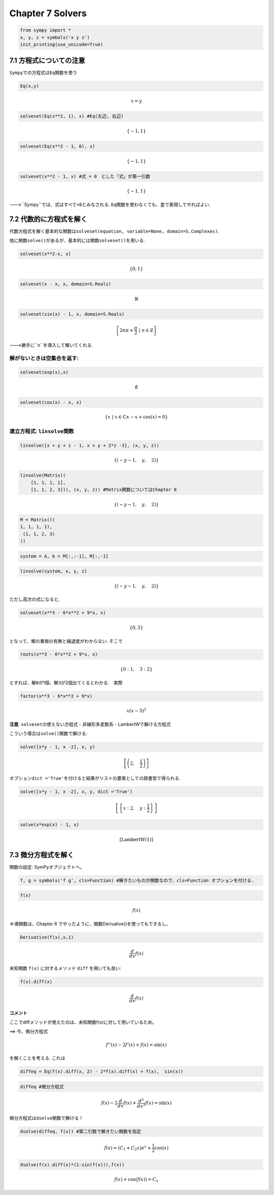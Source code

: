 
Chapter 7 Solvers
=================

.. code:: ipython3

    from sympy import *
    x, y, z = symbols('x y z')
    init_printing(use_unicode=True)

7.1 方程式についての注意
------------------------

``Sympy``\ での方程式は\ ``Eq``\ 関数を使う

.. code:: ipython3

    Eq(x,y)




.. math::

    x = y



.. code:: ipython3

    solveset(Eq(x**2, 1), x) #Eq(左辺, 右辺)




.. math::

    \left\{-1, 1\right\}



.. code:: ipython3

    solveset(Eq(x**2 - 1, 0), x)




.. math::

    \left\{-1, 1\right\}



.. code:: ipython3

    solveset(x**2 - 1, x) #式 = 0　とした「式」が第一引数




.. math::

    \left\{-1, 1\right\}



--->``Sympy``\ では、式はすべて\ ``=0``\ とみなされる.
``Eq``\ 関数を使わなくても、差で表現してやればよい.

7.2 代数的に方程式を解く
------------------------

代数方程式を解く基本的な関数は\ ``solveset(equation, variable=None, domain=S.Complexes)``.

他に関数\ ``solve()``\ があるが、基本的には関数\ ``solveset()``\ を用いる.

.. code:: ipython3

    solveset(x**2-x, x)




.. math::

    \left\{0, 1\right\}



.. code:: ipython3

    solveset(x - x, x, domain=S.Reals)




.. math::

    \mathbb{R}



.. code:: ipython3

    solveset(sin(x) - 1, x, domain=S.Reals)




.. math::

    \left\{2 n \pi + \frac{\pi}{2}\; |\; n \in \mathbb{Z}\right\}



--->勝手に``n``\ を導入して解いてくれる.

解がないときは空集合を返す:
^^^^^^^^^^^^^^^^^^^^^^^^^^^

.. code:: ipython3

    solveset(exp(x),x)




.. math::

    \emptyset



.. code:: ipython3

    solveset(cos(x) - x, x)




.. math::

    \left\{x\; |\; x \in \mathbb{C} \wedge - x + \cos{\left (x \right )} = 0 \right\}



連立方程式: ``linsolve関数``
^^^^^^^^^^^^^^^^^^^^^^^^^^^^

.. code:: ipython3

    linsolve([x + y + z - 1, x + y + 2*z -3], (x, y, z))




.. math::

    \left\{\left ( - y - 1, \quad y, \quad 2\right )\right\}



.. code:: ipython3

    linsolve(Matrix((
        [1, 1, 1, 1],
        [1, 1, 2, 3])), (x, y, z)) #Matrix関数についてはChapter 8




.. math::

    \left\{\left ( - y - 1, \quad y, \quad 2\right )\right\}



.. code:: ipython3

    M = Matrix(((
    1, 1, 1, 1),
     (1, 1, 2, 3)   
    ))

.. code:: ipython3

    system = A, b = M[:,:-1], M[:,-1]

.. code:: ipython3

    linsolve(system, x, y, z)




.. math::

    \left\{\left ( - y - 1, \quad y, \quad 2\right )\right\}



ただし高次の式になると,

.. code:: ipython3

    solveset(x**3 - 6*x**2 + 9*x, x)




.. math::

    \left\{0, 3\right\}



となって、解の重根の有無と縮退度がわからない. そこで

.. code:: ipython3

    roots(x**3 - 6*x**2 + 9*x, x)




.. math::

    \left \{ 0 : 1, \quad 3 : 2\right \}



とすれば、解\ ``0``\ が1個、解\ ``3``\ が2個出てくるとわかる.　実際

.. code:: ipython3

    factor(x**3 - 6*x**2 + 9*x)




.. math::

    x \left(x - 3\right)^{2}



**注意**: ``solveset``\ の使えない方程式 - 非線形多変数系 -
LambertWで解ける方程式

こういう場合は\ ``solve()``\ 関数で解ける:

.. code:: ipython3

    solve([x*y - 1, x -2], x, y)




.. math::

    \left [ \left ( 2, \quad \frac{1}{2}\right )\right ]



オプション\ ``dict ='True'``\ を付けると結果がリストの要素としての辞書型で得られる.

.. code:: ipython3

    solve([x*y - 1, x -2], x, y, dict ='True')




.. math::

    \left [ \left \{ x : 2, \quad y : \frac{1}{2}\right \}\right ]



.. code:: ipython3

    solve(x*exp(x) - 1, x)




.. math::

    \left [ \operatorname{LambertW}{\left (1 \right )}\right ]



7.3 微分方程式を解く
--------------------

関数の設定: SymPyオブジェクトへ。

.. code:: ipython3

    f, g = symbols('f g', cls=Function) #解きたいものが関数なので、cls=Function オプションを付ける.

.. code:: ipython3

    f(x)




.. math::

    f{\left (x \right )}



☆導関数は、Chapter 6
でやったように、関数Derivative()を使ってもできるし、

.. code:: ipython3

    Derivative(f(x),x,1)




.. math::

    \frac{d}{d x} f{\left (x \right )}



未知関数 ``f(x)`` に対するメソッド ``diff`` を用いても良い:

.. code:: ipython3

    f(x).diff(x)




.. math::

    \frac{d}{d x} f{\left (x \right )}



**コメント**

ここでdiffメソッドが使えたのは、未知関数f(x)に対して用いているため。

==> 今、微分方程式\ 

.. math:: f''(x)-2f'(x)+f(x)=\sin(x)

\ を解くことを考える. これは

.. code:: ipython3

    diffeq = Eq(f(x).diff(x, 2) - 2*f(x).diff(x) + f(x),  sin(x))

.. code:: ipython3

    diffeq #微分方程式




.. math::

    f{\left (x \right )} - 2 \frac{d}{d x} f{\left (x \right )} + \frac{d^{2}}{d x^{2}}  f{\left (x \right )} = \sin{\left (x \right )}



微分方程式は\ ``dsolve``\ 関数で解ける！

.. code:: ipython3

    dsolve(diffeq, f(x)) #第二引数で解きたい関数を指定




.. math::

    f{\left (x \right )} = \left(C_{1} + C_{2} x\right) e^{x} + \frac{1}{2} \cos{\left (x \right )}



.. code:: ipython3

    dsolve(f(x).diff(x)*(1-sin(f(x))),f(x))




.. math::

    f{\left (x \right )} + \cos{\left (f{\left (x \right )} \right )} = C_{1}


